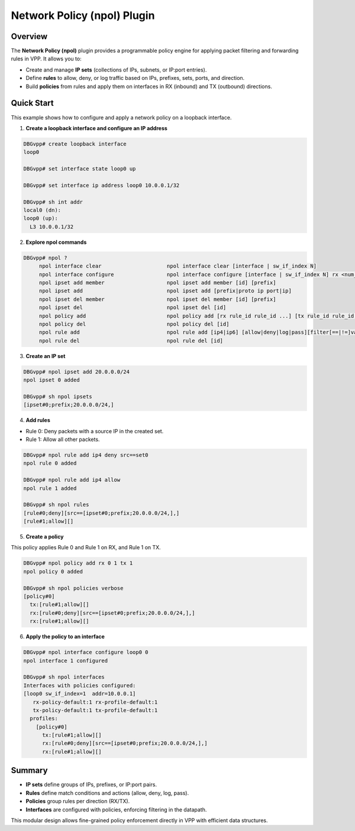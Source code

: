 =============================
Network Policy (npol) Plugin
=============================

Overview
--------

The **Network Policy (npol)** plugin provides a programmable policy engine
for applying packet filtering and forwarding rules in VPP.
It allows you to:

- Create and manage **IP sets** (collections of IPs, subnets, or IP:port entries).
- Define **rules** to allow, deny, or log traffic based on IPs, prefixes, sets, ports, and direction.
- Build **policies** from rules and apply them on interfaces in RX (inbound) and TX (outbound) directions.


Quick Start
-----------

This example shows how to configure and apply a network policy on a loopback interface.

1. **Create a loopback interface and configure an IP address**

.. code-block:: console

   DBGvpp# create loopback interface
   loop0

   DBGvpp# set interface state loop0 up

   DBGvpp# set interface ip address loop0 10.0.0.1/32

   DBGvpp# sh int addr
   local0 (dn):
   loop0 (up):
     L3 10.0.0.1/32

2. **Explore npol commands**

.. code-block:: console

   DBGvpp# npol ?
        npol interface clear                     npol interface clear [interface | sw_if_index N]
        npol interface configure                 npol interface configure [interface | sw_if_index N] rx <num_rx> tx <num_tx> <policy_id> ...
        npol ipset add member                    npol ipset add member [id] [prefix]
        npol ipset add                           npol ipset add [prefix|proto ip port|ip]
        npol ipset del member                    npol ipset del member [id] [prefix]
        npol ipset del                           npol ipset del [id]
        npol policy add                          npol policy add [rx rule_id rule_id ...] [tx rule_id rule_id ...] [update [id]]
        npol policy del                          npol policy del [id]
        npol rule add                            npol rule add [ip4|ip6] [allow|deny|log|pass][filter[==|!=]value][[src|dst][==|!=][prefix|set ID|[port-port]]]
        npol rule del                            npol rule del [id]

3. **Create an IP set**

.. code-block:: console

   DBGvpp# npol ipset add 20.0.0.0/24
   npol ipset 0 added

   DBGvpp# sh npol ipsets
   [ipset#0;prefix;20.0.0.0/24,]

4. **Add rules**

- Rule 0: Deny packets with a source IP in the created set.
- Rule 1: Allow all other packets.

.. code-block:: console

   DBGvpp# npol rule add ip4 deny src==set0
   npol rule 0 added

   DBGvpp# npol rule add ip4 allow
   npol rule 1 added

   DBGvpp# sh npol rules
   [rule#0;deny][src==[ipset#0;prefix;20.0.0.0/24,],]
   [rule#1;allow][]

5. **Create a policy**

This policy applies Rule 0 and Rule 1 on RX,
and Rule 1 on TX.

.. code-block:: console

   DBGvpp# npol policy add rx 0 1 tx 1
   npol policy 0 added

   DBGvpp# sh npol policies verbose
   [policy#0]
     tx:[rule#1;allow][]
     rx:[rule#0;deny][src==[ipset#0;prefix;20.0.0.0/24,],]
     rx:[rule#1;allow][]

6. **Apply the policy to an interface**

.. code-block:: console

   DBGvpp# npol interface configure loop0 0
   npol interface 1 configured

   DBGvpp# sh npol interfaces
   Interfaces with policies configured:
   [loop0 sw_if_index=1  addr=10.0.0.1]
      rx-policy-default:1 rx-profile-default:1
      tx-policy-default:1 tx-profile-default:1
     profiles:
       [policy#0]
         tx:[rule#1;allow][]
         rx:[rule#0;deny][src==[ipset#0;prefix;20.0.0.0/24,],]
         rx:[rule#1;allow][]

Summary
-------

- **IP sets** define groups of IPs, prefixes, or IP:port pairs.
- **Rules** define match conditions and actions (allow, deny, log, pass).
- **Policies** group rules per direction (RX/TX).
- **Interfaces** are configured with policies, enforcing filtering in the datapath.

This modular design allows fine-grained policy enforcement
directly in VPP with efficient data structures.
